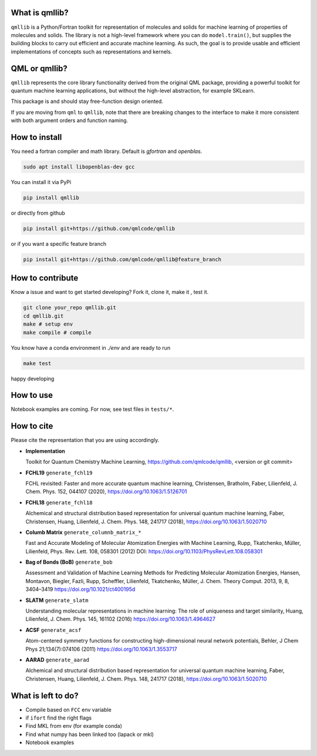 ===============
What is qmllib?
===============

``qmllib`` is a Python/Fortran toolkit for representation of molecules and solids
for machine learning of properties of molecules and solids. The library is not
a high-level framework where you can do ``model.train()``, but supplies the
building blocks to carry out efficient and accurate machine learning. As such,
the goal is to provide usable and efficient implementations of concepts such as
representations and kernels.

==============
QML or qmllib?
==============

``qmllib`` represents the core library functionality derived from the original
QML package, providing a powerful toolkit for quantum machine learning
applications, but without the high-level abstraction, for example SKLearn.

This package is and should stay free-function design oriented.

If you are moving from ``qml`` to ``qmllib``, note that there are breaking
changes to the interface to make it more consistent with both argument orders
and function naming.


==============
How to install
==============

You need a fortran compiler and math library. Default is `gfortran` and `openblas`.


.. code-block:: bash

    sudo apt install libopenblas-dev gcc

You can install it via PyPi

.. code-block:: bash

   pip install qmllib

or directly from github

.. code-block:: bash

    pip install git+https://github.com/qmlcode/qmllib

or if you want a specific feature branch

.. code-block:: bash

    pip install git+https://github.com/qmlcode/qmllib@feature_branch


=================
How to contribute
=================

Know a issue and want to get started developing? Fork it, clone it, make it , test it.

.. code-block:: bash

    git clone your_repo qmllib.git
    cd qmllib.git
    make # setup env
    make compile # compile

You know have a conda environment in `./env` and are ready to run

.. code-block:: bash

    make test

happy developing


==========
How to use
==========

Notebook examples are coming. For now, see test files in ``tests/*``.

===========
How to cite
===========

Please cite the representation that you are using accordingly.

- | **Implementation**
  Toolkit for Quantum Chemistry Machine Learning,
  https://github.com/qmlcode/qmllib, <version or git commit>

- | **FCHL19** ``generate_fchl19``
  FCHL revisited: Faster and more accurate quantum machine learning,
  Christensen, Bratholm, Faber, Lilienfeld,
  J. Chem. Phys. 152, 044107 (2020),
  https://doi.org/10.1063/1.5126701

- | **FCHL18** ``generate_fchl18``
  Alchemical and structural distribution based representation for universal quantum machine learning,
  Faber, Christensen, Huang, Lilienfeld,
  J. Chem. Phys. 148, 241717 (2018),
  https://doi.org/10.1063/1.5020710

- | **Columb Matrix** ``generate_columnb_matrix_*``
  Fast and Accurate Modeling of Molecular Atomization Energies with Machine Learning,
  Rupp, Tkatchenko, Müller, Lilienfeld,
  Phys. Rev. Lett. 108, 058301 (2012)
  DOI: https://doi.org/10.1103/PhysRevLett.108.058301

- | **Bag of Bonds (BoB)** ``generate_bob``
  Assessment and Validation of Machine Learning Methods for Predicting Molecular Atomization Energies,
  Hansen, Montavon, Biegler, Fazli, Rupp, Scheffler, Lilienfeld, Tkatchenko, Müller,
  J. Chem. Theory Comput. 2013, 9, 8, 3404–3419
  https://doi.org/10.1021/ct400195d

- | **SLATM** ``generate_slatm``
  Understanding molecular representations in machine learning: The role of uniqueness and target similarity,
  Huang, Lilienfeld,
  J. Chem. Phys. 145, 161102 (2016)
  https://doi.org/10.1063/1.4964627

- | **ACSF** ``generate_acsf``
  Atom-centered symmetry functions for constructing high-dimensional neural network potentials,
  Behler,
  J Chem Phys 21;134(7):074106 (2011)
  https://doi.org/10.1063/1.3553717

- | **AARAD** ``generate_aarad``
  Alchemical and structural distribution based representation for universal quantum machine learning,
  Faber, Christensen, Huang, Lilienfeld,
  J. Chem. Phys. 148, 241717 (2018),
  https://doi.org/10.1063/1.5020710


===================
What is left to do?
===================

- Compile based on ``FCC`` env variable
- if ``ifort`` find the right flags
- Find MKL from env (for example conda)
- Find what numpy has been linked too (lapack or mkl)
- Notebook examples
